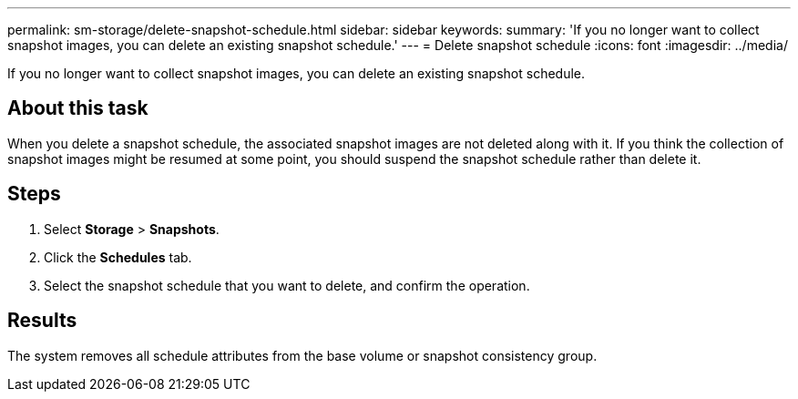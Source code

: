 ---
permalink: sm-storage/delete-snapshot-schedule.html
sidebar: sidebar
keywords: 
summary: 'If you no longer want to collect snapshot images, you can delete an existing snapshot schedule.'
---
= Delete snapshot schedule
:icons: font
:imagesdir: ../media/

[.lead]
If you no longer want to collect snapshot images, you can delete an existing snapshot schedule.

== About this task

When you delete a snapshot schedule, the associated snapshot images are not deleted along with it. If you think the collection of snapshot images might be resumed at some point, you should suspend the snapshot schedule rather than delete it.

== Steps

. Select *Storage* > *Snapshots*.
. Click the *Schedules* tab.
. Select the snapshot schedule that you want to delete, and confirm the operation.

== Results

The system removes all schedule attributes from the base volume or snapshot consistency group.
